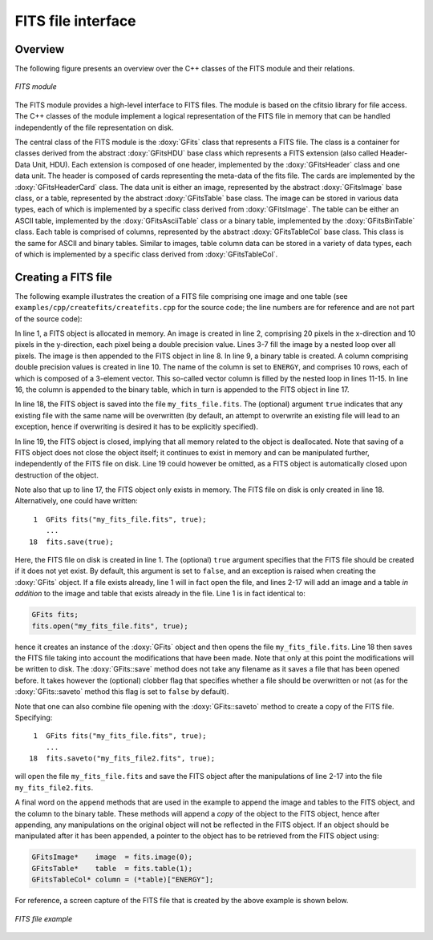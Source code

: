 .. _sec_fits:

FITS file interface
-------------------

Overview
~~~~~~~~

The following figure presents an overview over the C++ classes of the FITS
module and their relations.

.. _fig_uml_fits:

.. figure:: uml_fits.png
   :width: 75%
   :align: center

   *FITS module*

The FITS module provides a high-level interface to FITS files. The module
is based on the cfitsio library for file access. The C++ classes of the
module implement a logical representation of the FITS file in memory that
can be handled independently of the file representation on disk.

The central class of the FITS module is the :doxy:`GFits` class that represents
a FITS file. The class is a container for classes derived from the abstract
:doxy:`GFitsHDU` base class which represents a FITS extension (also called 
Header-Data Unit, HDU). Each extension is composed of one header,
implemented by the :doxy:`GFitsHeader` class and one data unit.
The header is composed of cards representing the meta-data of the fits
file. The cards are implemented by the :doxy:`GFitsHeaderCard` class.
The data unit is either an image, represented by the abstract
:doxy:`GFitsImage` base class, or a table, represented by the abstract
:doxy:`GFitsTable` base class. The image can be stored in various data
types, each of which is implemented by a specific class derived from
:doxy:`GFitsImage`. The table can be either an ASCII table,
implemented by the :doxy:`GFitsAsciiTable` class or a binary table,
implemented by the :doxy:`GFitsBinTable` class.
Each table is comprised of columns, represented by the abstract
:doxy:`GFitsTableCol` base class. This class is the same for ASCII and binary
tables. Similar to images, table column data can be stored in a variety
of data types, each of which is implemented by a specific class derived
from :doxy:`GFitsTableCol`.


Creating a FITS file
~~~~~~~~~~~~~~~~~~~~

The following example illustrates the creation of a FITS file comprising
one image and one table (see ``examples/cpp/createfits/createfits.cpp`` for the
source code; the line numbers are for reference and are not part of
the source code):

.. code-block:: cpp
   :linenos:

   GFits fits;
   GFitsImageDouble image(20,10);
   for (int x = 0; x < 20; ++x) {
       for (int y = 0; y < 10; ++y) {
          image(x,y) = x+100.0*y;
       }
   }
   fits.append(image);
   GFitsBinTable       table;
   GFitsTableDoubleCol column("ENERGY", 10, 3);
   for (int row = 0; row < 10; ++row) {
       for (int index = 0; index < 3; ++index) {
           column(row, index) = row*100.0+index;
       }
   }
   table.append(column);
   fits.append(table);
   fits.saveto("my_fits_file.fits", true);
   fits.close();

In line 1, a FITS object is allocated in memory.
An image is created in line 2, comprising 20 pixels in the x-direction
and 10 pixels in the y-direction, each pixel being a double precision
value. Lines 3-7 fill the image by a nested loop over all pixels.
The image is then appended to the FITS object in line 8.
In line 9, a binary table is created. A column comprising double precision
values is created in line 10. The name of the column is set to ``ENERGY``,
and comprises 10 rows, each of which is composed of a 3-element vector.
This so-called vector column is filled by the nested loop in lines 11-15.
In line 16, the column is appended to the binary table, which in turn is
appended to the FITS object in line 17.

In line 18, the FITS object is saved into the file ``my_fits_file.fits``.
The (optional) argument ``true`` indicates that any existing file with
the same name will be overwritten (by default, an attempt to overwrite an
existing file will lead to an exception, hence if overwriting is desired
it has to be explicitly specified).

In line 19, the FITS object is closed, implying that all memory related
to the object is deallocated. Note that saving of a FITS object does not
close the object itself; it continues to exist in memory and can be
manipulated further, independently of the FITS file on disk. Line 19 could
however be omitted, as a FITS object is automatically closed upon
destruction of the object.

Note also that up to line 17, the FITS object only exists in memory.
The FITS file on disk is only created in line 18.
Alternatively, one could have written::

    1  GFits fits("my_fits_file.fits", true);
       ...
   18  fits.save(true);

Here, the FITS file on disk is created in line 1. The (optional) ``true``
argument specifies that the FITS file should be created if it does not
yet exist. By default, this argument is set to ``false``, and an exception
is raised when creating the :doxy:`GFits` object. If a file exists already,
line 1 will in fact open the file, and lines 2-17 will add an image and
a table *in addition* to the image and table that exists already in the
file. Line 1 is in fact identical to:

.. code-block:: cpp

    GFits fits;
    fits.open("my_fits_file.fits", true);

hence it creates an instance of the :doxy:`GFits` object and then opens the
file ``my_fits_file.fits``. Line 18 then saves the FITS file taking into
account the modifications that have been made. Note that only at this point
the modifications will be written to disk. The :doxy:`GFits::save` method does not
take any filename as it saves a file that has been opened before. It takes
however the (optional) clobber flag that specifies whether a file should
be overwritten or not (as for the :doxy:`GFits::saveto` method this flag is set to 
``false`` by default).

Note that one can also combine file opening with the :doxy:`GFits::saveto` method
to create a copy of the FITS file. Specifying::

    1  GFits fits("my_fits_file.fits", true);
       ...
   18  fits.saveto("my_fits_file2.fits", true);

will open the file ``my_fits_file.fits`` and save the FITS object after
the manipulations of line 2-17 into the file ``my_fits_file2.fits``.

A final word on the ``append`` methods that are
used in the example to append the image and tables to the FITS object,
and the column to the binary table. These methods will append a *copy*
of the object to the FITS object, hence after appending, any manipulations
on the original object will not be reflected in the FITS object. If an
object should be manipulated after it has been appended, a pointer to
the object has to be retrieved from the FITS object using:

.. code-block:: cpp

    GFitsImage*    image  = fits.image(0);
    GFitsTable*    table  = fits.table(1);
    GFitsTableCol* column = (*table)["ENERGY"];
    
For reference, a screen capture of the FITS file that is created by the
above example is shown below.

.. _fig_fits_example:

.. figure:: fits_example.png
   :width: 90%
   :align: center

   *FITS file example*

